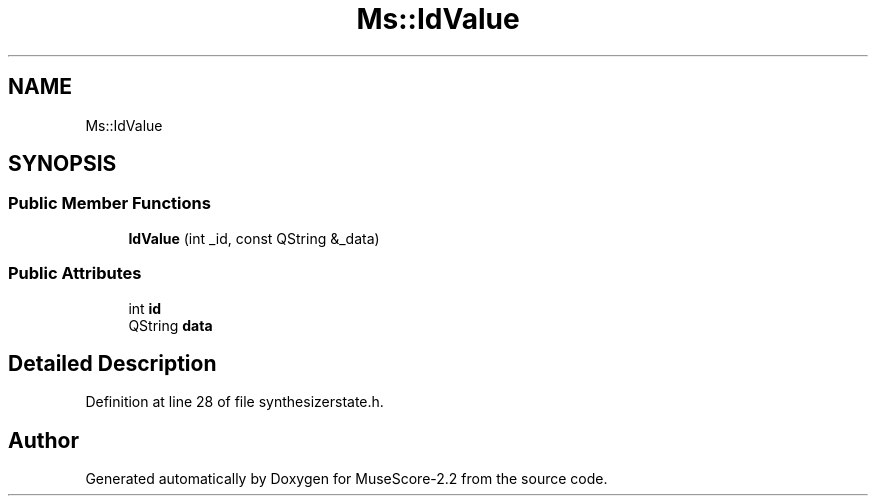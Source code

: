 .TH "Ms::IdValue" 3 "Mon Jun 5 2017" "MuseScore-2.2" \" -*- nroff -*-
.ad l
.nh
.SH NAME
Ms::IdValue
.SH SYNOPSIS
.br
.PP
.SS "Public Member Functions"

.in +1c
.ti -1c
.RI "\fBIdValue\fP (int _id, const QString &_data)"
.br
.in -1c
.SS "Public Attributes"

.in +1c
.ti -1c
.RI "int \fBid\fP"
.br
.ti -1c
.RI "QString \fBdata\fP"
.br
.in -1c
.SH "Detailed Description"
.PP 
Definition at line 28 of file synthesizerstate\&.h\&.

.SH "Author"
.PP 
Generated automatically by Doxygen for MuseScore-2\&.2 from the source code\&.
